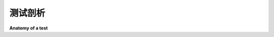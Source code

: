 .. _test-anatomy:

测试剖析
=================

**Anatomy of a test**

.. tabs::

    .. tab:: 中文

        简单来说，测试旨在查看特定行为的结果，并确保该结果与预期一致。
        行为不是可以通过经验测量的，这就是为什么编写测试可能具有挑战性的原因。

        “行为”是指某个系统**对特定情况和/或刺激的反应**的方式。但究竟*如何*或*为什么*做某件事并不如*做了什么*那么重要。

        你可以将测试分为四个步骤：

        1. **准备**
        2. **执行**
        3. **断言**
        4. **清理**

        **准备**是为我们的测试准备一切的地方。这几乎意味着除“**执行**”之外的所有内容。就像排好多米诺骨牌，以便“**执行**”可以在一个状态改变的步骤中发挥作用。这可能意味着准备对象、启动/终止服务、在数据库中输入记录，甚至定义查询的 URL、为尚不存在的用户生成一些凭据，或者等待某个进程完成。

        **执行**是启动我们要测试的**行为**的单一状态改变操作。这个行为是执行被测系统（SUT）状态变化的操作，而我们可以查看的结果状态变化就是我们用来判断行为的依据。这通常以函数/方法调用的形式出现。

        **断言**是我们查看结果状态并检查其在尘埃落定后是否如预期的地方。这里我们收集证据，判断行为是否符合我们的预期。在测试中的 ``assert`` 是我们对该测量/观察进行判断的地方。如果某个事物应该是绿色的，我们会说 ``assert thing == "green"``。

        **清理**是测试自我收拾的地方，以便其他测试不被其意外影响。

        从本质上讲，测试最终是**执行**和**断言**步骤，而**准备**步骤只是提供上下文。**行为**存在于**执行**和**断言**之间。

    .. tab:: 英文

        In the simplest terms, a test is meant to look at the result of a particular
        behavior, and make sure that result aligns with what you would expect.
        Behavior is not something that can be empirically measured, which is why writing
        tests can be challenging.

        "Behavior" is the way in which some system **acts in response** to a particular
        situation and/or stimuli. But exactly *how* or *why* something is done is not
        quite as important as *what* was done.

        You can think of a test as being broken down into four steps:

        1. **Arrange**
        2. **Act**
        3. **Assert**
        4. **Cleanup**

        **Arrange** is where we prepare everything for our test. This means pretty
        much everything except for the "**act**". It's lining up the dominoes so that
        the **act** can do its thing in one, state-changing step. This can mean
        preparing objects, starting/killing services, entering records into a database,
        or even things like defining a URL to query, generating some credentials for a
        user that doesn't exist yet, or just waiting for some process to finish.

        **Act** is the singular, state-changing action that kicks off the **behavior**
        we want to test. This behavior is what carries out the changing of the state of
        the system under test (SUT), and it's the resulting changed state that we can
        look at to make a judgement about the behavior. This typically takes the form of
        a function/method call.

        **Assert** is where we look at that resulting state and check if it looks how
        we'd expect after the dust has settled. It's where we gather evidence to say the
        behavior does or does not align with what we expect. The ``assert`` in our test
        is where we take that measurement/observation and apply our judgement to it. If
        something should be green, we'd say ``assert thing == "green"``.

        **Cleanup** is where the test picks up after itself, so other tests aren't being
        accidentally influenced by it.

        At its core, the test is ultimately the **act** and **assert** steps, with the
        **arrange** step only providing the context. **Behavior** exists between **act**
        and **assert**.
